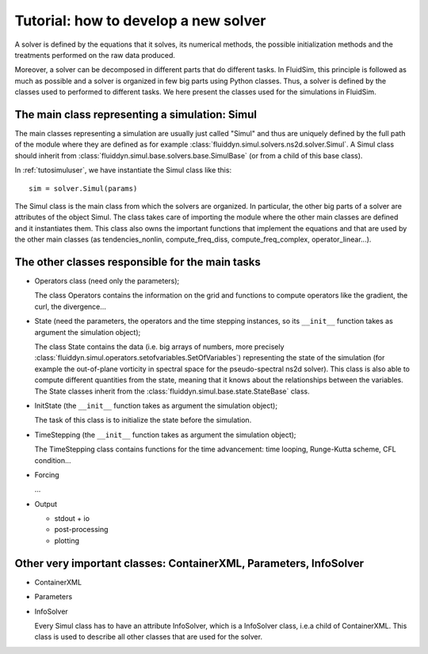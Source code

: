 Tutorial: how to develop a new solver 
=====================================

A solver is defined by the equations that it solves, its numerical
methods, the possible initialization methods and the treatments
performed on the raw data produced.

Moreover, a solver can be decomposed in different parts that do
different tasks. In FluidSim, this principle is followed as much as
possible and a solver is organized in few big parts using Python
classes. Thus, a solver is defined by the classes used to performed to
different tasks. We here present the classes used for the simulations
in FluidSim.

The main class representing a simulation: Simul
-----------------------------------------------

The main classes representing a simulation are usually just called
"Simul" and thus are uniquely defined by the full path of the module
where they are defined as for example
:class:`fluiddyn.simul.solvers.ns2d.solver.Simul`. A Simul class
should inherit from
:class:`fluiddyn.simul.base.solvers.base.SimulBase` (or from a child
of this base class).

In :ref:`tutosimuluser`, we have instantiate the Simul class like
this::

  sim = solver.Simul(params)

The Simul class is the main class from which the solvers are
organized. In particular, the other big parts of a solver are
attributes of the object Simul. The class takes care of importing the
module where the other main classes are defined and it instantiates
them. This class also owns the important functions that implement the
equations and that are used by the other main classes (as
tendencies_nonlin, compute_freq_diss, compute_freq_complex,
operator_linear...).

The other classes responsible for the main tasks
------------------------------------------------

- Operators class (need only the parameters);

  The class Operators contains the information on the grid and
  functions to compute operators like the gradient, the curl, the
  divergence...

- State (need the parameters, the operators and the time stepping
  instances, so its ``__init__`` function takes as argument the
  simulation object);

  The class State contains the data (i.e. big arrays of numbers, more
  precisely
  :class:`fluiddyn.simul.operators.setofvariables.SetOfVariables`)
  representing the state of the simulation (for example the
  out-of-plane vorticity in spectral space for the pseudo-spectral
  ns2d solver). This class is also able to compute different
  quantities from the state, meaning that it knows about the
  relationships between the variables. The State classes inherit from
  the :class:`fluiddyn.simul.base.state.StateBase` class.

- InitState (the ``__init__`` function takes as argument the
  simulation object);

  The task of this class is to initialize the state before the
  simulation.

- TimeStepping (the ``__init__`` function takes as argument the
  simulation object);

  The TimeStepping class contains functions for the time advancement:
  time looping, Runge-Kutta scheme, CFL condition...

- Forcing

  ...
  
- Output

  * stdout + io
  * post-processing
  * plotting

Other very important classes: ContainerXML, Parameters, InfoSolver
------------------------------------------------------------------

- ContainerXML

- Parameters

- InfoSolver

  Every Simul class has to have an attribute InfoSolver, which is a
  InfoSolver class, i.e.\ a child of ContainerXML. This class is used
  to describe all other classes that are used for the solver.
